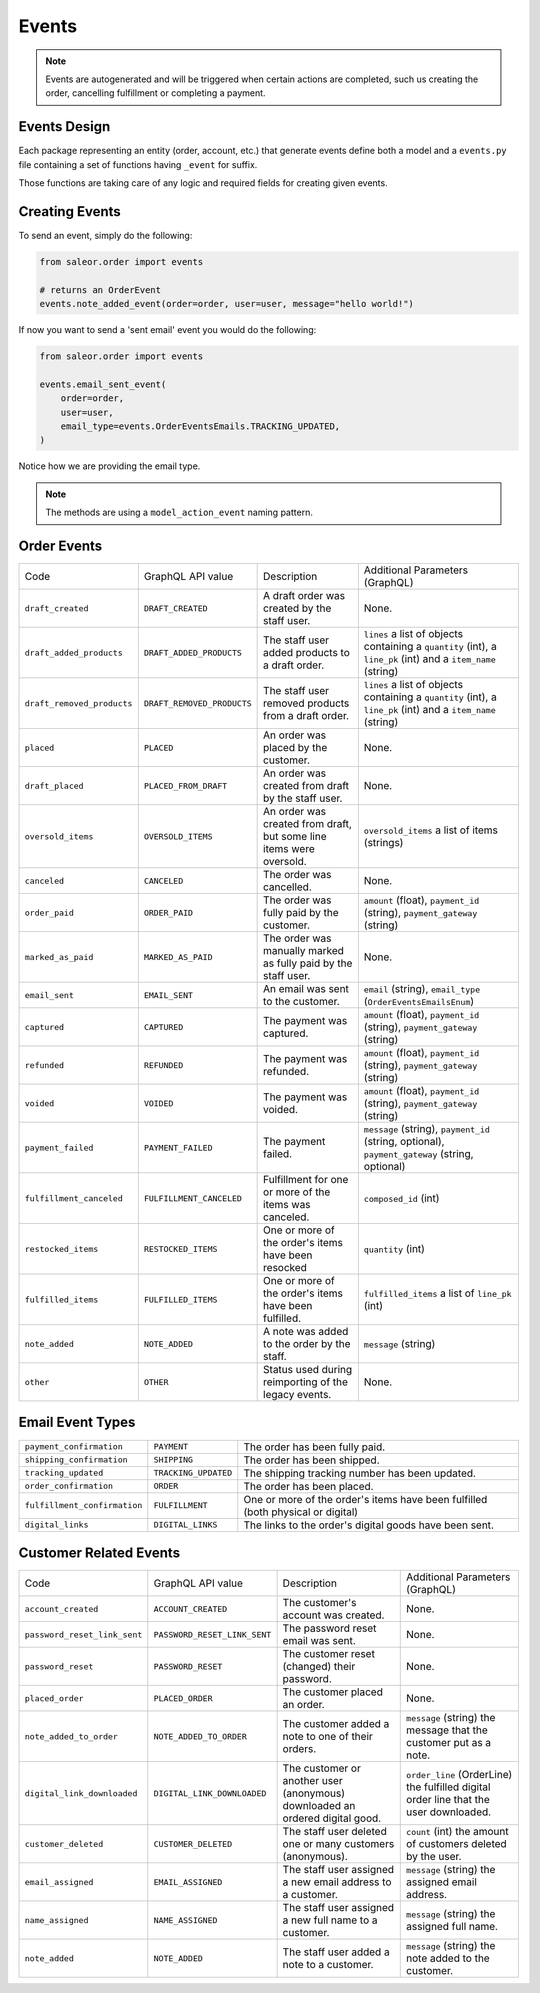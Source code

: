 Events
======

.. note::
    Events are autogenerated and will be triggered
    when certain actions are completed, such us creating the order,
    cancelling fulfillment or completing a payment.


Events Design
-------------

Each package representing an entity (order, account, etc.) that generate events
define both a model and a ``events.py`` file containing a set of functions
having ``_event`` for suffix.

Those functions are taking care of any logic and required fields for
creating given events.


Creating Events
---------------

To send an event, simply do the following:

.. code-block:: python

  from saleor.order import events

  # returns an OrderEvent
  events.note_added_event(order=order, user=user, message="hello world!")

If now you want to send a 'sent email' event you would do the following:

.. code-block:: python

  from saleor.order import events

  events.email_sent_event(
      order=order,
      user=user,
      email_type=events.OrderEventsEmails.TRACKING_UPDATED,
  )

Notice how we are providing the email type.

.. note::

  The methods are using a ``model_action_event`` naming pattern.


Order Events
------------

+----------------------------+----------------------------+---------------------------------------------------------------------+---------------------------------------------------------------------------------------------------------------+
| Code                       | GraphQL API value          | Description                                                         | Additional Parameters (GraphQL)                                                                               |
+----------------------------+----------------------------+---------------------------------------------------------------------+---------------------------------------------------------------------------------------------------------------+
| ``draft_created``          | ``DRAFT_CREATED``          | A draft order was created by the staff user.                        | None.                                                                                                         |
+----------------------------+----------------------------+---------------------------------------------------------------------+---------------------------------------------------------------------------------------------------------------+
| ``draft_added_products``   | ``DRAFT_ADDED_PRODUCTS``   | The staff user added products to a draft order.                     | ``lines`` a list of objects containing a ``quantity`` (int), a ``line_pk`` (int) and a ``item_name`` (string) |
+----------------------------+----------------------------+---------------------------------------------------------------------+---------------------------------------------------------------------------------------------------------------+
| ``draft_removed_products`` | ``DRAFT_REMOVED_PRODUCTS`` | The staff user removed products from a draft order.                 | ``lines`` a list of objects containing a ``quantity`` (int), a ``line_pk`` (int) and a ``item_name`` (string) |
+----------------------------+----------------------------+---------------------------------------------------------------------+---------------------------------------------------------------------------------------------------------------+
| ``placed``                 | ``PLACED``                 | An order was placed by the customer.                                | None.                                                                                                         |
+----------------------------+----------------------------+---------------------------------------------------------------------+---------------------------------------------------------------------------------------------------------------+
| ``draft_placed``           | ``PLACED_FROM_DRAFT``      | An order was created from draft by the staff user.                  | None.                                                                                                         |
+----------------------------+----------------------------+---------------------------------------------------------------------+---------------------------------------------------------------------------------------------------------------+
| ``oversold_items``         | ``OVERSOLD_ITEMS``         | An order was created from draft, but some line items were oversold. | ``oversold_items`` a list of items (strings)                                                                  |
+----------------------------+----------------------------+---------------------------------------------------------------------+---------------------------------------------------------------------------------------------------------------+
| ``canceled``               | ``CANCELED``               | The order was cancelled.                                            | None.                                                                                                         |
+----------------------------+----------------------------+---------------------------------------------------------------------+---------------------------------------------------------------------------------------------------------------+
| ``order_paid``             | ``ORDER_PAID``             | The order was fully paid by the customer.                           | ``amount`` (float), ``payment_id`` (string), ``payment_gateway`` (string)                                     |
+----------------------------+----------------------------+---------------------------------------------------------------------+---------------------------------------------------------------------------------------------------------------+
| ``marked_as_paid``         | ``MARKED_AS_PAID``         | The order was manually marked as fully paid by the staff user.      | None.                                                                                                         |
+----------------------------+----------------------------+---------------------------------------------------------------------+---------------------------------------------------------------------------------------------------------------+
| ``email_sent``             | ``EMAIL_SENT``             | An email was sent to the customer.                                  | ``email`` (string), ``email_type`` (``OrderEventsEmailsEnum``)                                                |
+----------------------------+----------------------------+---------------------------------------------------------------------+---------------------------------------------------------------------------------------------------------------+
| ``captured``               | ``CAPTURED``               | The payment was captured.                                           | ``amount`` (float), ``payment_id`` (string), ``payment_gateway`` (string)                                     |
+----------------------------+----------------------------+---------------------------------------------------------------------+---------------------------------------------------------------------------------------------------------------+
| ``refunded``               | ``REFUNDED``               | The payment was refunded.                                           | ``amount`` (float), ``payment_id`` (string), ``payment_gateway`` (string)                                     |
+----------------------------+----------------------------+---------------------------------------------------------------------+---------------------------------------------------------------------------------------------------------------+
| ``voided``                 | ``VOIDED``                 | The payment was voided.                                             | ``amount`` (float), ``payment_id`` (string), ``payment_gateway`` (string)                                     |
+----------------------------+----------------------------+---------------------------------------------------------------------+---------------------------------------------------------------------------------------------------------------+
| ``payment_failed``         | ``PAYMENT_FAILED``         | The payment failed.                                                 | ``message`` (string), ``payment_id`` (string, optional), ``payment_gateway`` (string, optional)               |
+----------------------------+----------------------------+---------------------------------------------------------------------+---------------------------------------------------------------------------------------------------------------+
| ``fulfillment_canceled``   | ``FULFILLMENT_CANCELED``   | Fulfillment for one or more of the items was canceled.              | ``composed_id`` (int)                                                                                         |
+----------------------------+----------------------------+---------------------------------------------------------------------+---------------------------------------------------------------------------------------------------------------+
| ``restocked_items``        | ``RESTOCKED_ITEMS``        | One or more of the order's items have been resocked                 | ``quantity`` (int)                                                                                            |
+----------------------------+----------------------------+---------------------------------------------------------------------+---------------------------------------------------------------------------------------------------------------+
| ``fulfilled_items``        | ``FULFILLED_ITEMS``        | One or more of the order's items have been fulfilled.               | ``fulfilled_items`` a list of ``line_pk`` (int)                                                               |
+----------------------------+----------------------------+---------------------------------------------------------------------+---------------------------------------------------------------------------------------------------------------+
| ``note_added``             | ``NOTE_ADDED``             | A note was added to the order by the staff.                         | ``message`` (string)                                                                                          |
+----------------------------+----------------------------+---------------------------------------------------------------------+---------------------------------------------------------------------------------------------------------------+
| ``other``                  | ``OTHER``                  | Status used during reimporting of the legacy events.                | None.                                                                                                         |
+----------------------------+----------------------------+---------------------------------------------------------------------+---------------------------------------------------------------------------------------------------------------+


Email Event Types
-----------------

+------------------------------+----------------------+----------------------------------------------------------------------------------+
| ``payment_confirmation``     | ``PAYMENT``          | The order has been fully paid.                                                   |
+------------------------------+----------------------+----------------------------------------------------------------------------------+
| ``shipping_confirmation``    | ``SHIPPING``         | The order has been shipped.                                                      |
+------------------------------+----------------------+----------------------------------------------------------------------------------+
| ``tracking_updated``         | ``TRACKING_UPDATED`` | The shipping tracking number has been updated.                                   |
+------------------------------+----------------------+----------------------------------------------------------------------------------+
| ``order_confirmation``       | ``ORDER``            | The order has been placed.                                                       |
+------------------------------+----------------------+----------------------------------------------------------------------------------+
| ``fulfillment_confirmation`` | ``FULFILLMENT``      | One or more of the order's items have been fulfilled (both physical or digital)  |
+------------------------------+----------------------+----------------------------------------------------------------------------------+
| ``digital_links``            | ``DIGITAL_LINKS``    | The links to the order's digital goods have been sent.                           |
+------------------------------+----------------------+----------------------------------------------------------------------------------+


Customer Related Events
-----------------------

+------------------------------+------------------------------+------------------------------------------------------------------------------+-------------------------------------------------------------------------------------------------+
| Code                         | GraphQL API value            | Description                                                                  | Additional Parameters (GraphQL)                                                                 |
+------------------------------+------------------------------+------------------------------------------------------------------------------+-------------------------------------------------------------------------------------------------+
| ``account_created``          | ``ACCOUNT_CREATED``          | The customer's account was created.                                          | None.                                                                                           |
+------------------------------+------------------------------+------------------------------------------------------------------------------+-------------------------------------------------------------------------------------------------+
| ``password_reset_link_sent`` | ``PASSWORD_RESET_LINK_SENT`` | The password reset email was sent.                                           | None.                                                                                           |
+------------------------------+------------------------------+------------------------------------------------------------------------------+-------------------------------------------------------------------------------------------------+
| ``password_reset``           | ``PASSWORD_RESET``           | The customer reset (changed) their password.                                 | None.                                                                                           |
+------------------------------+------------------------------+------------------------------------------------------------------------------+-------------------------------------------------------------------------------------------------+
| ``placed_order``             | ``PLACED_ORDER``             | The customer placed an order.                                                | None.                                                                                           |
+------------------------------+------------------------------+------------------------------------------------------------------------------+-------------------------------------------------------------------------------------------------+
| ``note_added_to_order``      | ``NOTE_ADDED_TO_ORDER``      | The customer added a note to one of their orders.                            | ``message`` (string) the message that the customer put as a note.                               |
+------------------------------+------------------------------+------------------------------------------------------------------------------+-------------------------------------------------------------------------------------------------+
| ``digital_link_downloaded``  | ``DIGITAL_LINK_DOWNLOADED``  | The customer or another user (anonymous) downloaded an ordered digital good. | ``order_line`` (OrderLine) the fulfilled digital order line that the user downloaded.           |
+------------------------------+------------------------------+------------------------------------------------------------------------------+-------------------------------------------------------------------------------------------------+
| ``customer_deleted``         | ``CUSTOMER_DELETED``         | The staff user deleted one or many customers (anonymous).                    | ``count`` (int) the amount of customers deleted by the user.                                    |
+------------------------------+------------------------------+------------------------------------------------------------------------------+-------------------------------------------------------------------------------------------------+
| ``email_assigned``           | ``EMAIL_ASSIGNED``           | The staff user assigned a new email address to a customer.                   | ``message`` (string) the assigned email address.                                                |
+------------------------------+------------------------------+------------------------------------------------------------------------------+-------------------------------------------------------------------------------------------------+
| ``name_assigned``            | ``NAME_ASSIGNED``            | The staff user assigned a new full name to a customer.                       | ``message`` (string) the assigned full name.                                                    |
+------------------------------+------------------------------+------------------------------------------------------------------------------+-------------------------------------------------------------------------------------------------+
| ``note_added``               | ``NOTE_ADDED``               | The staff user added a note to a customer.                                   | ``message`` (string) the note added to the customer.                                            |
+------------------------------+------------------------------+------------------------------------------------------------------------------+-------------------------------------------------------------------------------------------------+
